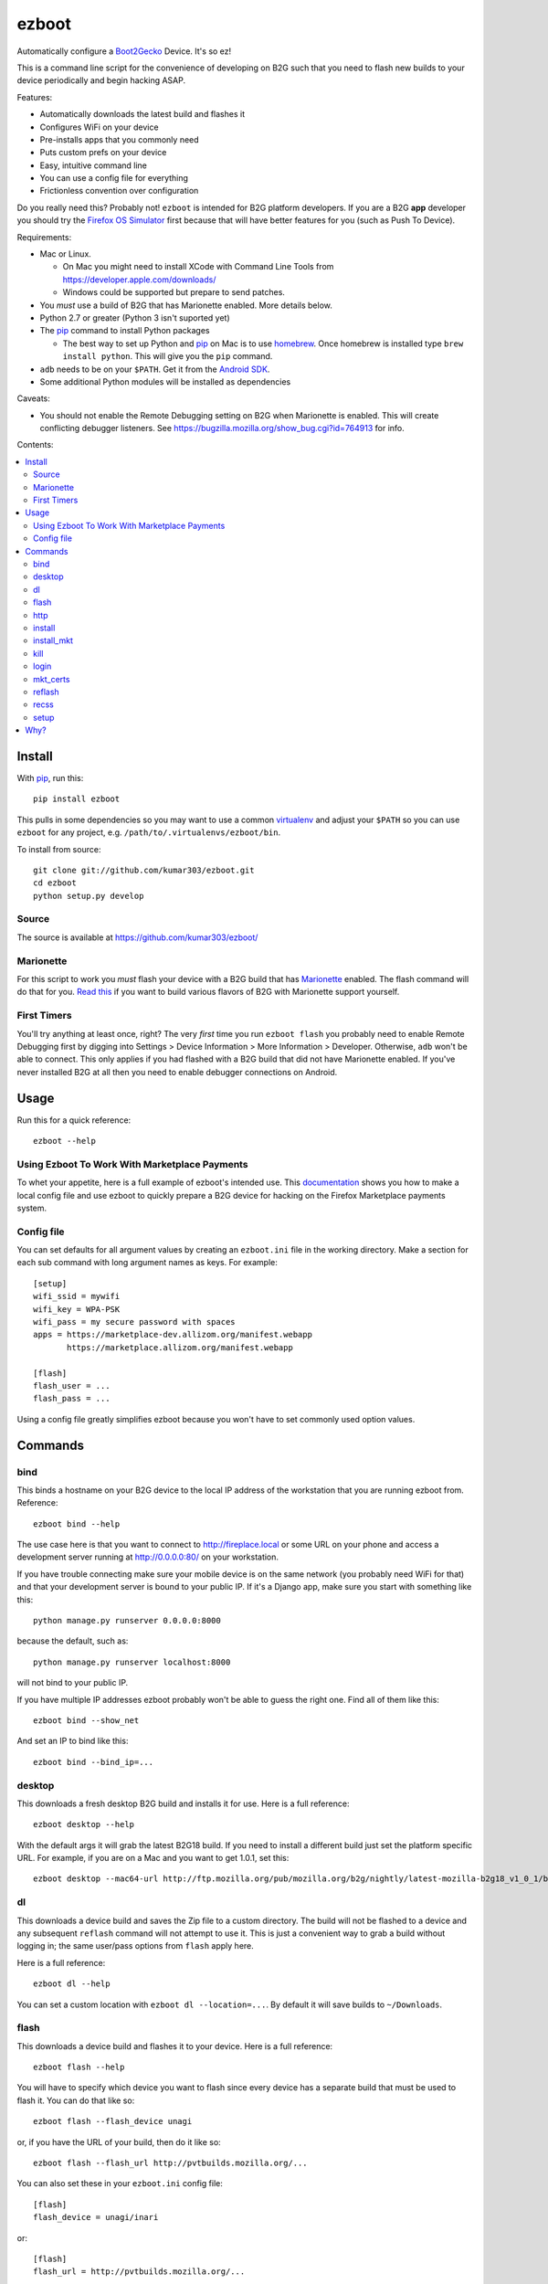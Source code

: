 ======
ezboot
======

Automatically configure a `Boot2Gecko`_ Device. It's so ez!

.. _`Boot2Gecko`: https://developer.mozilla.org/en-US/docs/Mozilla/Firefox_OS

This is a command line script for the convenience of
developing on B2G such that you need to flash new builds
to your device periodically and begin hacking ASAP.

Features:

* Automatically downloads the latest build and flashes it
* Configures WiFi on your device
* Pre-installs apps that you commonly need
* Puts custom prefs on your device
* Easy, intuitive command line
* You can use a config file for everything
* Frictionless convention over configuration

Do you really need this? Probably not!
``ezboot`` is intended for B2G platform developers.
If you are a B2G **app** developer you should try the
`Firefox OS Simulator`_ first because that will have
better features for you (such as Push To Device).

Requirements:

* Mac or Linux.

  * On Mac you might need to install XCode with Command Line Tools
    from https://developer.apple.com/downloads/
  * Windows could be supported but prepare to send patches.

* You *must* use a build of B2G that has Marionette enabled.
  More details below.
* Python 2.7 or greater (Python 3 isn't suported yet)
* The `pip`_ command to install Python packages

  * The best way to set up Python and `pip`_ on Mac is to use
    `homebrew`_. Once homebrew is installed type
    ``brew install python``. This will give you the ``pip`` command.

* ``adb`` needs to be on your ``$PATH``.
  Get it from the `Android SDK`_.
* Some additional Python modules will be installed as dependencies

Caveats:

* You should not enable the Remote Debugging setting on B2G when
  Marionette is enabled. This will create conflicting debugger listeners.
  See https://bugzilla.mozilla.org/show_bug.cgi?id=764913 for info.

.. _`Android SDK`: http://developer.android.com/sdk/index.html
.. _`Firefox OS Simulator`: https://developer.mozilla.org/en-US/docs/Mozilla/Firefox_OS/Using_Firefox_OS_Simulator
.. _`homebrew`: http://mxcl.github.com/homebrew/

Contents:

.. contents::
      :local:

Install
=======

With `pip`_, run this::

    pip install ezboot

This pulls in some dependencies so you may want to use a common
`virtualenv`_ and adjust your ``$PATH`` so you can use ``ezboot`` for
any project, e.g. ``/path/to/.virtualenvs/ezboot/bin``.

To install from source::

   git clone git://github.com/kumar303/ezboot.git
   cd ezboot
   python setup.py develop

.. _`pip`: http://www.pip-installer.org/en/latest/
.. _`virtualenv`: http://pypi.python.org/pypi/virtualenv

Source
------

The source is available at https://github.com/kumar303/ezboot/

Marionette
----------

For this script to work you *must* flash your device with a B2G build that
has `Marionette`_ enabled. The flash command will do
that for you. `Read this`_ if you want to build various flavors of
B2G with Marionette support yourself.

.. _`Marionette`: https://developer.mozilla.org/en-US/docs/Marionette
.. _`Read this`: https://developer.mozilla.org/en-US/docs/Marionette/Setup

First Timers
------------

You'll try anything at least once, right? The very *first* time you run
``ezboot flash`` you probably need to enable Remote Debugging first by
digging into
Settings > Device Information > More Information > Developer.
Otherwise, ``adb`` won't be able to connect.
This only applies if you had flashed with a B2G build that did not have
Marionette enabled.
If you've never installed B2G at all then you need to enable debugger
connections on Android.

Usage
=====

Run this for a quick reference::

    ezboot --help

Using Ezboot To Work With Marketplace Payments
----------------------------------------------

To whet your appetite, here is a full example of ezboot's intended use.
This `documentation <https://webpay.readthedocs.org/en/latest/use_hosted_webpay.html#set-up-a-device-with-ezboot>`_
shows you how to make a local config file and use ezboot to quickly prepare a B2G
device for hacking on the Firefox Marketplace payments system.

Config file
-----------

You can set defaults for all argument values by creating an
``ezboot.ini`` file in the working directory. Make a section
for each sub command with long argument names as keys.
For example::

    [setup]
    wifi_ssid = mywifi
    wifi_key = WPA-PSK
    wifi_pass = my secure password with spaces
    apps = https://marketplace-dev.allizom.org/manifest.webapp
           https://marketplace.allizom.org/manifest.webapp

    [flash]
    flash_user = ...
    flash_pass = ...

Using a config file greatly simplifies ezboot because you won't have to set
commonly used option values.

Commands
========

bind
----

This binds a hostname on your B2G device to the local IP address of the
workstation that you are running ezboot from. Reference::

    ezboot bind --help

The use case here is that you want to connect to http://fireplace.local
or some URL on your phone and access a development server running at
http://0.0.0.0:80/ on your workstation.

If you have trouble connecting make sure your mobile device is on the same
network (you probably need WiFi for that) and that your development
server is bound to your public IP.
If it's a Django app, make sure you start with something like this::

    python manage.py runserver 0.0.0.0:8000

because the default, such as::

    python manage.py runserver localhost:8000

will not bind to your public IP.

If you have multiple IP addresses ezboot probably won't be able to
guess the right one. Find all of them like this::

    ezboot bind --show_net

And set an IP to bind like this::

    ezboot bind --bind_ip=...

desktop
-------

This downloads a fresh desktop B2G build and installs it for use.
Here is a full reference::

    ezboot desktop --help

With the default args it will grab the latest B2G18 build.
If you need to install a different build just set the platform
specific URL. For example, if you are on a Mac and you want to get 1.0.1,
set this::

    ezboot desktop --mac64-url http://ftp.mozilla.org/pub/mozilla.org/b2g/nightly/latest-mozilla-b2g18_v1_0_1/b2g-18.0.multi.mac64.dmg

dl
--

This downloads a device build and saves the Zip file to a custom directory.
The build will not be flashed to a
device and any subsequent ``reflash`` command will not attempt to use
it. This is just a convenient way to grab a build without logging in;
the same user/pass options from ``flash`` apply here.

Here is a full reference::

    ezboot dl --help

You can set a custom location with ``ezboot dl --location=...``.
By default it will save builds to ``~/Downloads``.

flash
-----

This downloads a device build and flashes it to your device.
Here is a full reference::

    ezboot flash --help

You will have to specify which device you want to flash since every device has
a separate build that must be used to flash it. You can do that like so::

    ezboot flash --flash_device unagi

or, if you have the URL of your build, then do it like so::

    ezboot flash --flash_url http://pvtbuilds.mozilla.org/...

You can also set these in your ``ezboot.ini`` config file::

    [flash]
    flash_device = unagi/inari

or::

    [flash]
    flash_url = http://pvtbuilds.mozilla.org/...

Note, that if you set both ``flash_url`` and ``flash_device``, the value
provided for ``flash_url`` will override the default URL for the device
value you have provided. Please refer to the full reference.

Rest of the defaults will probably work for you. If you don't want
to be prompted for your username/password each time, you can save
them in an ``ezboot.ini`` config file::

    [flash]
    flash_user = the_user
    flash_pass = secret$password

Captain Obvious says don't commit your password to a public repo.

http
----

This restarts your phone with HTTP logging *temporarily* enabled.
Here is the full reference::

    ezboot http --help

This runs B2G on the device until you interrupt it (^C). After you're
finished the console will tell you where to find a log of all HTTP
requests/responses. When you view the file it might warn you that it
has binary content but that's typically just at the beginning of the file.
Keep paging.

install
-------

Install an app from the Firefox Marketplace.

::

    ezboot install --help

This is an alternative to specifying manifest URLs in ``setup`` and will let
you install an app by name. Example::

    ezboot install --app 'Sliding Puzzle' --browser

install_mkt
-----------

Install a pre-production version of the `packaged Marketplace`_ app.
This requires you to run ``mkt_certs`` first.

::

    ezboot install_mkt --help

Example::

    ezboot install_mkt --dev

Because some bootstrapping is necessary this will install the app from your
B2G browser.

.. _`packaged Marketplace`: https://github.com/mozilla/fireplace

kill
----

This kills all running apps which may be useful when you need to reload
styles, js or other assets.

::

    ezboot kill --help

The ``recss`` command might be faster.

login
-----

Make sure a `Persona`_ screen is open on the device then type
``ezboot login``. Here is a reference::

    ezboot login --help

This lets you type the username / password to a new Persona account from
your nice desktop keyboard instead of the device keypad. In a real world
situation this wouldn't be as annoying since Persona remembers who you are
but for development you'll be typing new accounts all the time for testing.

.. _Persona: https://login.persona.org/

mkt_certs
---------

This pushes the cert files to your device so that you can install the
Marketplace packaged app (dev version) with elevated privileges and install
signed apps from that Marketplace. You obviously don't need this if you simply
want to use the production version of Marketplace that is pre-installed on
device.

::

    ezboot mkt_certs --help

Ask someone for a cert file
(see `this issue <https://github.com/briansmith/marketplace-certs/issues/1>`_),
download it, and unzip it.
You can install certs for the Marketplace dev packaged app like this::

   ezboot mkt_certs --dev --certs_path ~/Downloads/certdb.tmp/

reflash
-------

This flashes the last downloaded build without downloading a new one.
This is an easy way to clear cookies and other saved artifacts on device.

::

    ezboot reflash --help

See the ``flash`` command for more info.

recss
-----

This reloads all stylesheets on the current frame. More info::

    ezboot recss --help

setup
-----

This sets up your flashed device for usage. Here is the full reference::

    ezboot setup --help

It can do the following:

* configure WiFi
* pre-install some apps
* put custom prefs on the device

The ``--apps`` argument takes multiple values. In a config file, add them
one per line in an ``ezboot.ini`` config file like this::

    [setup]
    apps = https://marketplace-dev.allizom.org/manifest.webapp
           https://marketplace.allizom.org/manifest.webapp
    wifi_ssid = ...
    wifi_key = WPA-PSK
    wifi_pass = ...

By convention, if you put a custom prefs file in ``./ezboot/custom-prefs.js``
where dot is the working directory then it will be pushed to
``/data/local/user.js`` on the device. Any existing custom prefs are not
preserved.

Why?
====

While automated functional tests are fantastic I also want to make sure
developers are testing their changes manually on real devices with the
latest builds. It's a pain to maintain a development device yourself
so this created an itch that had to be scratched.
There is plenty of prior art on B2G scripts but each had different goals or
they were done with cryptic bash magic.
